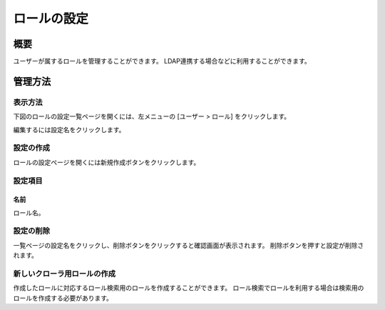 ============
ロールの設定
============

概要
====

ユーザーが属するロールを管理することができます。
LDAP連携する場合などに利用することができます。

管理方法
========

表示方法
--------

下図のロールの設定一覧ページを開くには、左メニューの [ユーザー > ロール] をクリックします。

|image0|

編集するには設定名をクリックします。

設定の作成
----------

ロールの設定ページを開くには新規作成ボタンをクリックします。

|image1|

設定項目
--------

名前
::::

ロール名。

設定の削除
----------

一覧ページの設定名をクリックし、削除ボタンをクリックすると確認画面が表示されます。
削除ボタンを押すと設定が削除されます。


新しいクローラ用ロールの作成
----------------------------

作成したロールに対応するロール検索用のロールを作成することができます。
ロール検索でロールを利用する場合は検索用のロールを作成する必要があります。

.. |image0| image:: ../../../resources/images/ja/10.1/admin/role-1.png
.. |image1| image:: ../../../resources/images/ja/10.1/admin/role-2.png
